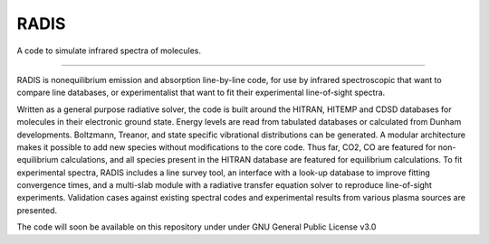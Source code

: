 RADIS
=====

A code to simulate infrared spectra of molecules.

--------------

RADIS is nonequilibrium emission and absorption line-by-line code, for
use by infrared spectroscopic that want to compare line databases, or
experimentalist that want to fit their experimental line-of-sight
spectra.

Written as a general purpose radiative solver, the code is built around
the HITRAN, HITEMP and CDSD databases for molecules in their electronic
ground state. Energy levels are read from tabulated databases or
calculated from Dunham developments. Boltzmann, Treanor, and state
specific vibrational distributions can be generated. A modular
architecture makes it possible to add new species without modifications
to the core code. Thus far, CO2, CO are featured for non-equilibrium
calculations, and all species present in the HITRAN database are
featured for equilibrium calculations. To fit experimental spectra,
RADIS includes a line survey tool, an interface with a look-up database
to improve fitting convergence times, and a multi-slab module with a
radiative transfer equation solver to reproduce line-of-sight
experiments. Validation cases against existing spectral codes and
experimental results from various plasma sources are presented.

The code will soon be available on this repository under under GNU
General Public License v3.0
